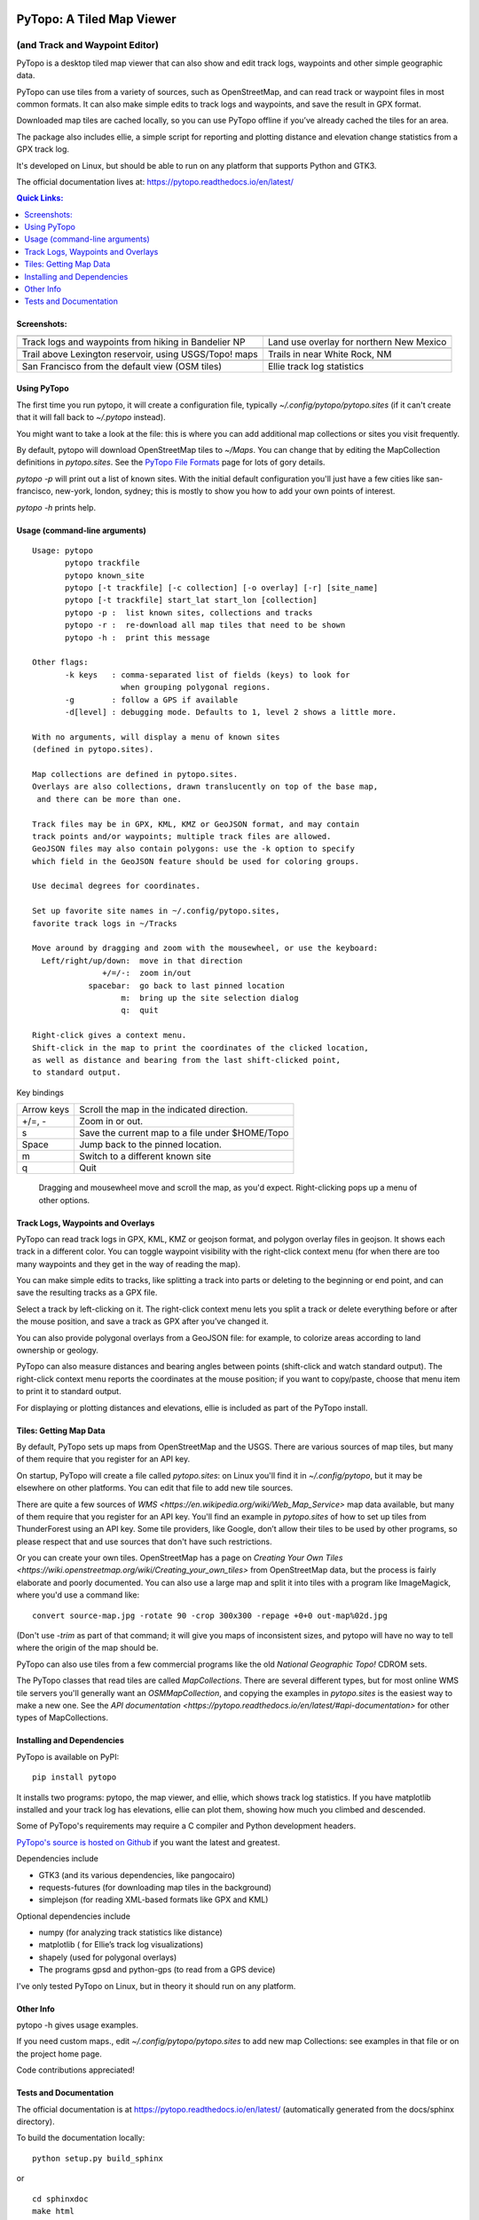 .. image:: images/pytopoicon.jpg
   :align: right
   :width: 218
   :height: 290
   :alt: PyTopo logo

==========================
PyTopo: A Tiled Map Viewer
==========================

(and Track and Waypoint Editor)
###############################

PyTopo is a desktop tiled map viewer that can also show and edit
track logs, waypoints and other simple geographic data.

PyTopo can use tiles from a variety of sources, such as OpenStreetMap,
and can read track or waypoint files in most common formats.
It can also make simple edits to track logs and waypoints, and
save the result in GPX format.

Downloaded map tiles are cached locally, so you can use PyTopo offline
if you’ve already cached the tiles for an area.

The package also includes ellie, a simple script for reporting and
plotting distance and elevation change statistics from a GPX track log.

It's developed on Linux, but should be able to run on any platform
that supports Python and GTK3.

The official documentation lives at:
https://pytopo.readthedocs.io/en/latest/

.. contents:: Quick Links:
    :local:


Screenshots:
------------

+--------------------------------------------------------+------------------------------------------+
| |bandelier|                                            | |landuse|                                |
+--------------------------------------------------------+------------------------------------------+
| Track logs and waypoints from hiking in Bandelier NP   | Land use overlay for northern New Mexico |
+--------------------------------------------------------+------------------------------------------+
| |lexington|                                            | |DOE|                                    |
+--------------------------------------------------------+------------------------------------------+
| Trail above Lexington reservoir, using USGS/Topo! maps | Trails in near White Rock, NM            |
+--------------------------------------------------------+------------------------------------------+
| |frisco|                                               | |ellie|                                  |
+--------------------------------------------------------+------------------------------------------+
| San Francisco from the default view (OSM tiles)        | Ellie track log statistics               |
+--------------------------------------------------------+------------------------------------------+

.. _Using PyTopo:

Using PyTopo
------------

The first time you run pytopo, it will create a configuration file,
typically *~/.config/pytopo/pytopo.sites* (if it can't create that it
will fall back to *~/.pytopo* instead).

You might want to take a look at the file: this is where you can add
additional map collections or sites you visit frequently.

By default, pytopo will download OpenStreetMap tiles to *~/Maps*.
You can change that by editing the MapCollection definitions in
*pytopo.sites*. See the
`PyTopo File Formats <https://shallowsky.com/software/topo/fileformats.html>`_
page for lots of gory details.

*pytopo -p* will print out a list of known sites. With the initial
default configuration you'll just have a few cities like
san-francisco, new-york, london, sydney; this is mostly to show you
how to add your own points of interest.

*pytopo -h* prints help.

Usage (command-line arguments)
------------------------------

::

   Usage: pytopo
          pytopo trackfile
          pytopo known_site
          pytopo [-t trackfile] [-c collection] [-o overlay] [-r] [site_name]
          pytopo [-t trackfile] start_lat start_lon [collection]
          pytopo -p :  list known sites, collections and tracks
          pytopo -r :  re-download all map tiles that need to be shown
          pytopo -h :  print this message

   Other flags:
          -k keys   : comma-separated list of fields (keys) to look for
                      when grouping polygonal regions.
          -g        : follow a GPS if available
          -d[level] : debugging mode. Defaults to 1, level 2 shows a little more.

   With no arguments, will display a menu of known sites
   (defined in pytopo.sites).

   Map collections are defined in pytopo.sites.
   Overlays are also collections, drawn translucently on top of the base map,
    and there can be more than one.

   Track files may be in GPX, KML, KMZ or GeoJSON format, and may contain
   track points and/or waypoints; multiple track files are allowed.
   GeoJSON files may also contain polygons: use the -k option to specify
   which field in the GeoJSON feature should be used for coloring groups.

   Use decimal degrees for coordinates.

   Set up favorite site names in ~/.config/pytopo.sites,
   favorite track logs in ~/Tracks

   Move around by dragging and zoom with the mousewheel, or use the keyboard:
     Left/right/up/down:  move in that direction
                  +/=/-:  zoom in/out
               spacebar:  go back to last pinned location
                      m:  bring up the site selection dialog
                      q:  quit

   Right-click gives a context menu.
   Shift-click in the map to print the coordinates of the clicked location,
   as well as distance and bearing from the last shift-clicked point,
   to standard output.


Key bindings

============   ===========================================
Arrow keys     Scroll the map in the indicated direction.
+/=, -         Zoom in or out.
s              Save the current map to a file under $HOME/Topo
Space          Jump back to the pinned location.
m              Switch to a different known site
q              Quit
============   ===========================================

 Dragging and mousewheel move and scroll the map, as you'd expect.
 Right-clicking pops up a menu of other options.

Track Logs, Waypoints and Overlays
----------------------------------

PyTopo can read track logs in GPX, KML, KMZ or geojson format, and
polygon overlay files in geojson. It shows each
track in a different color. You can toggle waypoint visibility with
the right-click context menu (for when there are too many waypoints
and they get in the way of reading the map).

You can make simple edits to tracks, like splitting a track into parts
or deleting to the beginning or end point, and can save the resulting
tracks as a GPX file.

Select a track by left-clicking on it. The right-click context menu lets
you split a track or delete everything before or after the mouse
position, and save a track as GPX after you’ve changed it.

You can also provide polygonal overlays from a GeoJSON file: for
example, to colorize areas according to land ownership or geology.

PyTopo can also measure distances and bearing angles between points
(shift-click and watch standard output). The right-click context menu
reports the coordinates at the mouse position; if you want to
copy/paste, choose that menu item to print it to standard output.

For displaying or plotting distances and elevations, ellie is included
as part of the PyTopo install.

Tiles: Getting Map Data
-----------------------

By default, PyTopo sets up maps from OpenStreetMap and the USGS.
There are various sources of map tiles, but many of them require that
you register for an API key.

On startup, PyTopo will create a file called *pytopo.sites*: on Linux
you'll find it in *~/.config/pytopo*, but it may be elsewhere on other
platforms. You can edit that file to add new tile sources.

There are quite a few sources of
`WMS <https://en.wikipedia.org/wiki/Web_Map_Service>`
map data available, but many of them require that you register for
an API key. You'll find an example in *pytopo.sites*
of how to set up tiles from ThunderForest using an API key.
Some tile providers, like Google, don’t allow their tiles to be used
by other programs, so please respect that and use sources that
don't have such restrictions.

Or you can create your own tiles. OpenStreetMap has a page on
`Creating Your Own Tiles <https://wiki.openstreetmap.org/wiki/Creating_your_own_tiles>`
from OpenStreetMap data, but the process is fairly elaborate and poorly
documented. You can also use a large map and split it into tiles with
a program like ImageMagick, where you'd use a command like::

    convert source-map.jpg -rotate 90 -crop 300x300 -repage +0+0 out-map%02d.jpg

(Don't use *-trim* as part of that command; it will give you maps of
inconsistent sizes, and pytopo will have no way to tell where the
origin of the map should be.

PyTopo can also use tiles from a few commercial programs like the old
*National Geographic Topo!* CDROM sets.

The PyTopo classes that read tiles are called *MapCollections*. There are
several different types, but for most online WMS tile servers you'll
generally want an *OSMMapCollection*, and copying the examples in
*pytopo.sites* is the easiest way to make a new one. See the
`API documentation <https://pytopo.readthedocs.io/en/latest/#api-documentation>`
for other types of MapCollections.


Installing and Dependencies
---------------------------

PyTopo is available on PyPI:
::

    pip install pytopo

It installs two programs: pytopo, the map viewer, and ellie, which shows
track log statistics. If you have matplotlib installed and your track log
has elevations, ellie can plot them, showing how much you climbed and
descended.

Some of PyTopo's requirements may require a C compiler and
Python development headers.

`PyTopo's source is hosted on Github <https://github.com/akkana/pytopo>`_
if you want the latest and greatest.

Dependencies include

-  GTK3 (and its various dependencies, like pangocairo)
-  requests-futures (for downloading map tiles in the background)
-  simplejson (for reading XML-based formats like GPX and KML)

Optional dependencies include

-  numpy (for analyzing track statistics like distance)
-  matplotlib ( for Ellie’s track log visualizations)
-  shapely (used for polygonal overlays)
-  The programs gpsd and python-gps (to read from a GPS device)

I've only tested PyTopo on Linux, but in theory it should run on any
platform.

Other Info
----------

pytopo -h gives usage examples.

If you need custom maps., edit *~/.config/pytopo/pytopo.sites* to add
new map Collections: see examples in that file or on the project home
page.

Code contributions appreciated!

Tests and Documentation
-----------------------

The official documentation is at
https://pytopo.readthedocs.io/en/latest/ (automatically generated from
the docs/sphinx directory).

To build the documentation locally:

::

   python setup.py build_sphinx

or

::

   cd sphinxdoc
   make html

There are some unit tests in the test/ directory; run them with python
-m unittest discover from the top-level directory.

Happy mapping!

.. |bandelier| image:: images/bandelier-ssT.jpg
   :target: https://github.com/akkana/pytopo/blob/master/images/bandelier-ss.jpg
.. |landuse| image:: images/ownership_overlay-ssT.jpg
   :target: https://github.com/akkana/pytopo/blob/master/images/ownership_overlay-ss.jpg
.. |lexington| image:: images/lexington-ssT.jpg
   :target: https://github.com/akkana/pytopo/blob/master/images/lexington-ss.jpg
.. |DOE| image:: images/doe-ssT.jpg
   :target: https://github.com/akkana/pytopo/blob/master/images/doe-ss.jpg
.. |frisco| image:: images/sf-ssT.jpg
   :target: https://github.com/akkana/pytopo/blob/master/images/sf-ss.jpg
.. |ellie| image:: images/ellieicon.jpg
   :target: https://shallowsky.com/software/ellie/
